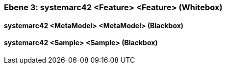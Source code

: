 // Begin Protected Region [[meta-data]]

// End Protected Region   [[meta-data]]
[#4905a655-d579-11ee-903e-9f564e4de07e]
=== Ebene 3: systemarc42 <Feature> <Feature> (Whitebox)
// Begin Protected Region [[4905a655-d579-11ee-903e-9f564e4de07e,customText]]

// End Protected Region   [[4905a655-d579-11ee-903e-9f564e4de07e,customText]]

[#49aa712f-d579-11ee-903e-9f564e4de07e]
==== systemarc42 <MetaModel> <MetaModel> (Blackbox)
// Begin Protected Region [[49aa712f-d579-11ee-903e-9f564e4de07e,customText]]

// End Protected Region   [[49aa712f-d579-11ee-903e-9f564e4de07e,customText]]

[#49aa7130-d579-11ee-903e-9f564e4de07e]
==== systemarc42 <Sample> <Sample> (Blackbox)
// Begin Protected Region [[49aa7130-d579-11ee-903e-9f564e4de07e,customText]]

// End Protected Region   [[49aa7130-d579-11ee-903e-9f564e4de07e,customText]]

// Actifsource ID=[803ac313-d64b-11ee-8014-c150876d6b6e,4905a655-d579-11ee-903e-9f564e4de07e,iT0M56nDWWbC8/VfoENHSMq2zFM=]
